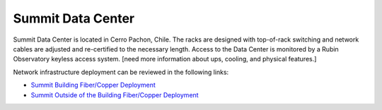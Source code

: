 Summit Data Center
------------------
Summit Data Center is located in Cerro Pachon, Chile. The racks are designed with top-of-rack switching and network cables are adjusted and re-certified to the necessary length.
Access to the Data Center is monitored by a Rubin Observatory keyless access system. [need more information about ups, cooling, and physical features.]

Network infrastructure deployment can be reviewed in the following links:

- `Summit Building Fiber/Copper Deployment <https://ittn-022.lsst.io/>`_
- `Summit Outside of the Building Fiber/Copper Deployment <https://ittn-024.lsst.io/>`_
